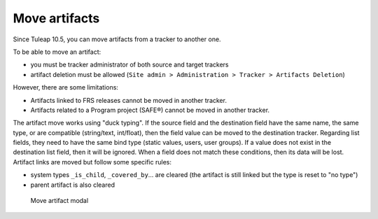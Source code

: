 Move artifacts
--------------

Since Tuleap 10.5, you can move artifacts from a tracker to another one.

To be able to move an artifact:

- you must be tracker administrator of both source and target trackers
- artifact deletion must be allowed (``Site admin > Administration > Tracker > Artifacts Deletion``)

However, there are some limitations:

- Artifacts linked to FRS releases cannot be moved in another tracker.
- Artifacts related to a Program project (SAFE®) cannot be moved in another tracker.

The artifact move works using "duck typing". If the source field and the destination field have the same name, the same type, or are compatible (string/text, int/float), then the field value can be moved to the destination tracker.
Regarding list fields, they need to have the same bind type (static values, users, user groups). If a value does not exist in the destination list field, then it will be ignored.
When a field does not match these conditions, then its data will be lost.
Artifact links are moved but follow some specific rules:

- system types ``_is_child``, ``_covered_by``… are cleared (the artifact is still linked but the type is reset to "no type")
- parent artifact is also cleared

.. figure:: ../../../images/screenshots/tracker/move-artifact.png
  :alt: Screenshot of the "Move artifact" modal. It shows an example where an artifact from the "Archer Airlines" tracker will be moved to the "Bugs" tracker. There is a red warning explaining that 9 fields cannot be moved and 3 fields will be fully migrated.

  Move artifact modal
